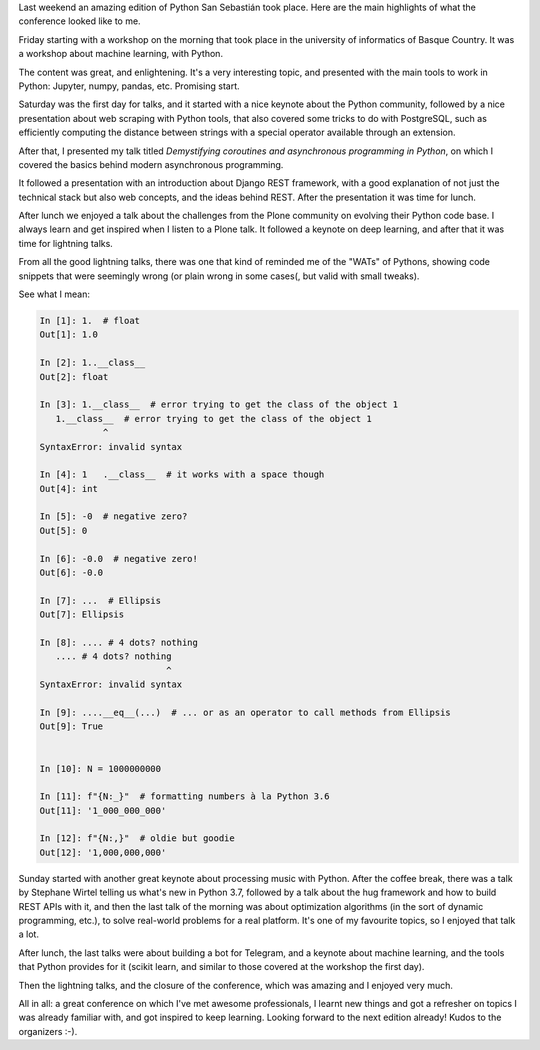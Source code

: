 .. title: Notes on PySS18
.. slug: notes-on-pyss18
.. date: 2018-10-15 22:31:01+02:00
.. tags: confs, python
.. category:
.. link:
.. description:
.. type: text

Last weekend an amazing edition of Python San Sebastián took place. Here are
the main highlights of what the conference looked like to me.

.. TEASER_END

Friday starting with a workshop on the morning that took place in the
university of informatics of Basque Country. It was a workshop about machine
learning, with Python.

The content was great, and enlightening. It's a very interesting topic, and
presented with the main tools to work in Python: Jupyter, numpy, pandas, etc.
Promising start.

Saturday was the first day for talks, and it started with a nice keynote about
the Python community, followed by a nice presentation about web scraping with
Python tools, that also covered some tricks to do with PostgreSQL, such as
efficiently computing the distance between strings with a special operator
available through an extension.

After that, I presented my talk titled *Demystifying coroutines and
asynchronous programming in Python*, on which I covered the basics behind
modern asynchronous programming.

It followed a presentation with an introduction about Django REST framework,
with a good explanation of not just the technical stack but also web concepts,
and the ideas behind REST. After the presentation it was time for lunch.

After lunch we enjoyed a talk about the challenges from the Plone community on
evolving their Python code base. I always learn and get inspired when I listen
to a Plone talk. It followed a keynote on deep learning, and after that it was
time for lightning talks.

From all the good lightning talks, there was one that kind of reminded me of
the "WATs" of Pythons, showing code snippets that were seemingly wrong (or
plain wrong in some cases(, but valid with small tweaks).

See what I mean:

.. code:: python3

   In [1]: 1.  # float
   Out[1]: 1.0

   In [2]: 1..__class__
   Out[2]: float

   In [3]: 1.__class__  # error trying to get the class of the object 1
      1.__class__  # error trying to get the class of the object 1
               ^
   SyntaxError: invalid syntax

   In [4]: 1   .__class__  # it works with a space though
   Out[4]: int

   In [5]: -0  # negative zero?
   Out[5]: 0

   In [6]: -0.0  # negative zero!
   Out[6]: -0.0

   In [7]: ...  # Ellipsis
   Out[7]: Ellipsis

   In [8]: .... # 4 dots? nothing
      .... # 4 dots? nothing
                           ^
   SyntaxError: invalid syntax

   In [9]: ....__eq__(...)  # ... or as an operator to call methods from Ellipsis
   Out[9]: True


   In [10]: N = 1000000000

   In [11]: f"{N:_}"  # formatting numbers à la Python 3.6
   Out[11]: '1_000_000_000'

   In [12]: f"{N:,}"  # oldie but goodie
   Out[12]: '1,000,000,000'


Sunday started with another great keynote about processing music with Python.
After the coffee break, there was a talk by Stephane Wirtel telling us what's
new in Python 3.7, followed by a talk about the hug framework and how to build
REST APIs with it, and then the last talk of the morning was about optimization
algorithms (in the sort of dynamic programming, etc.), to solve real-world
problems for a real platform. It's one of my favourite topics, so I enjoyed
that talk a lot.

After lunch, the last talks were about building a bot for Telegram, and a
keynote about machine learning, and the tools that Python provides for it
(scikit learn, and similar to those covered at the workshop the first day).

Then the lightning talks, and the closure of the conference, which was amazing
and I enjoyed very much.

All in all: a great conference on which I've met awesome professionals, I
learnt new things and got a refresher on topics I was already familiar with,
and got inspired to keep learning. Looking forward to the next edition already!
Kudos to the organizers :-).
